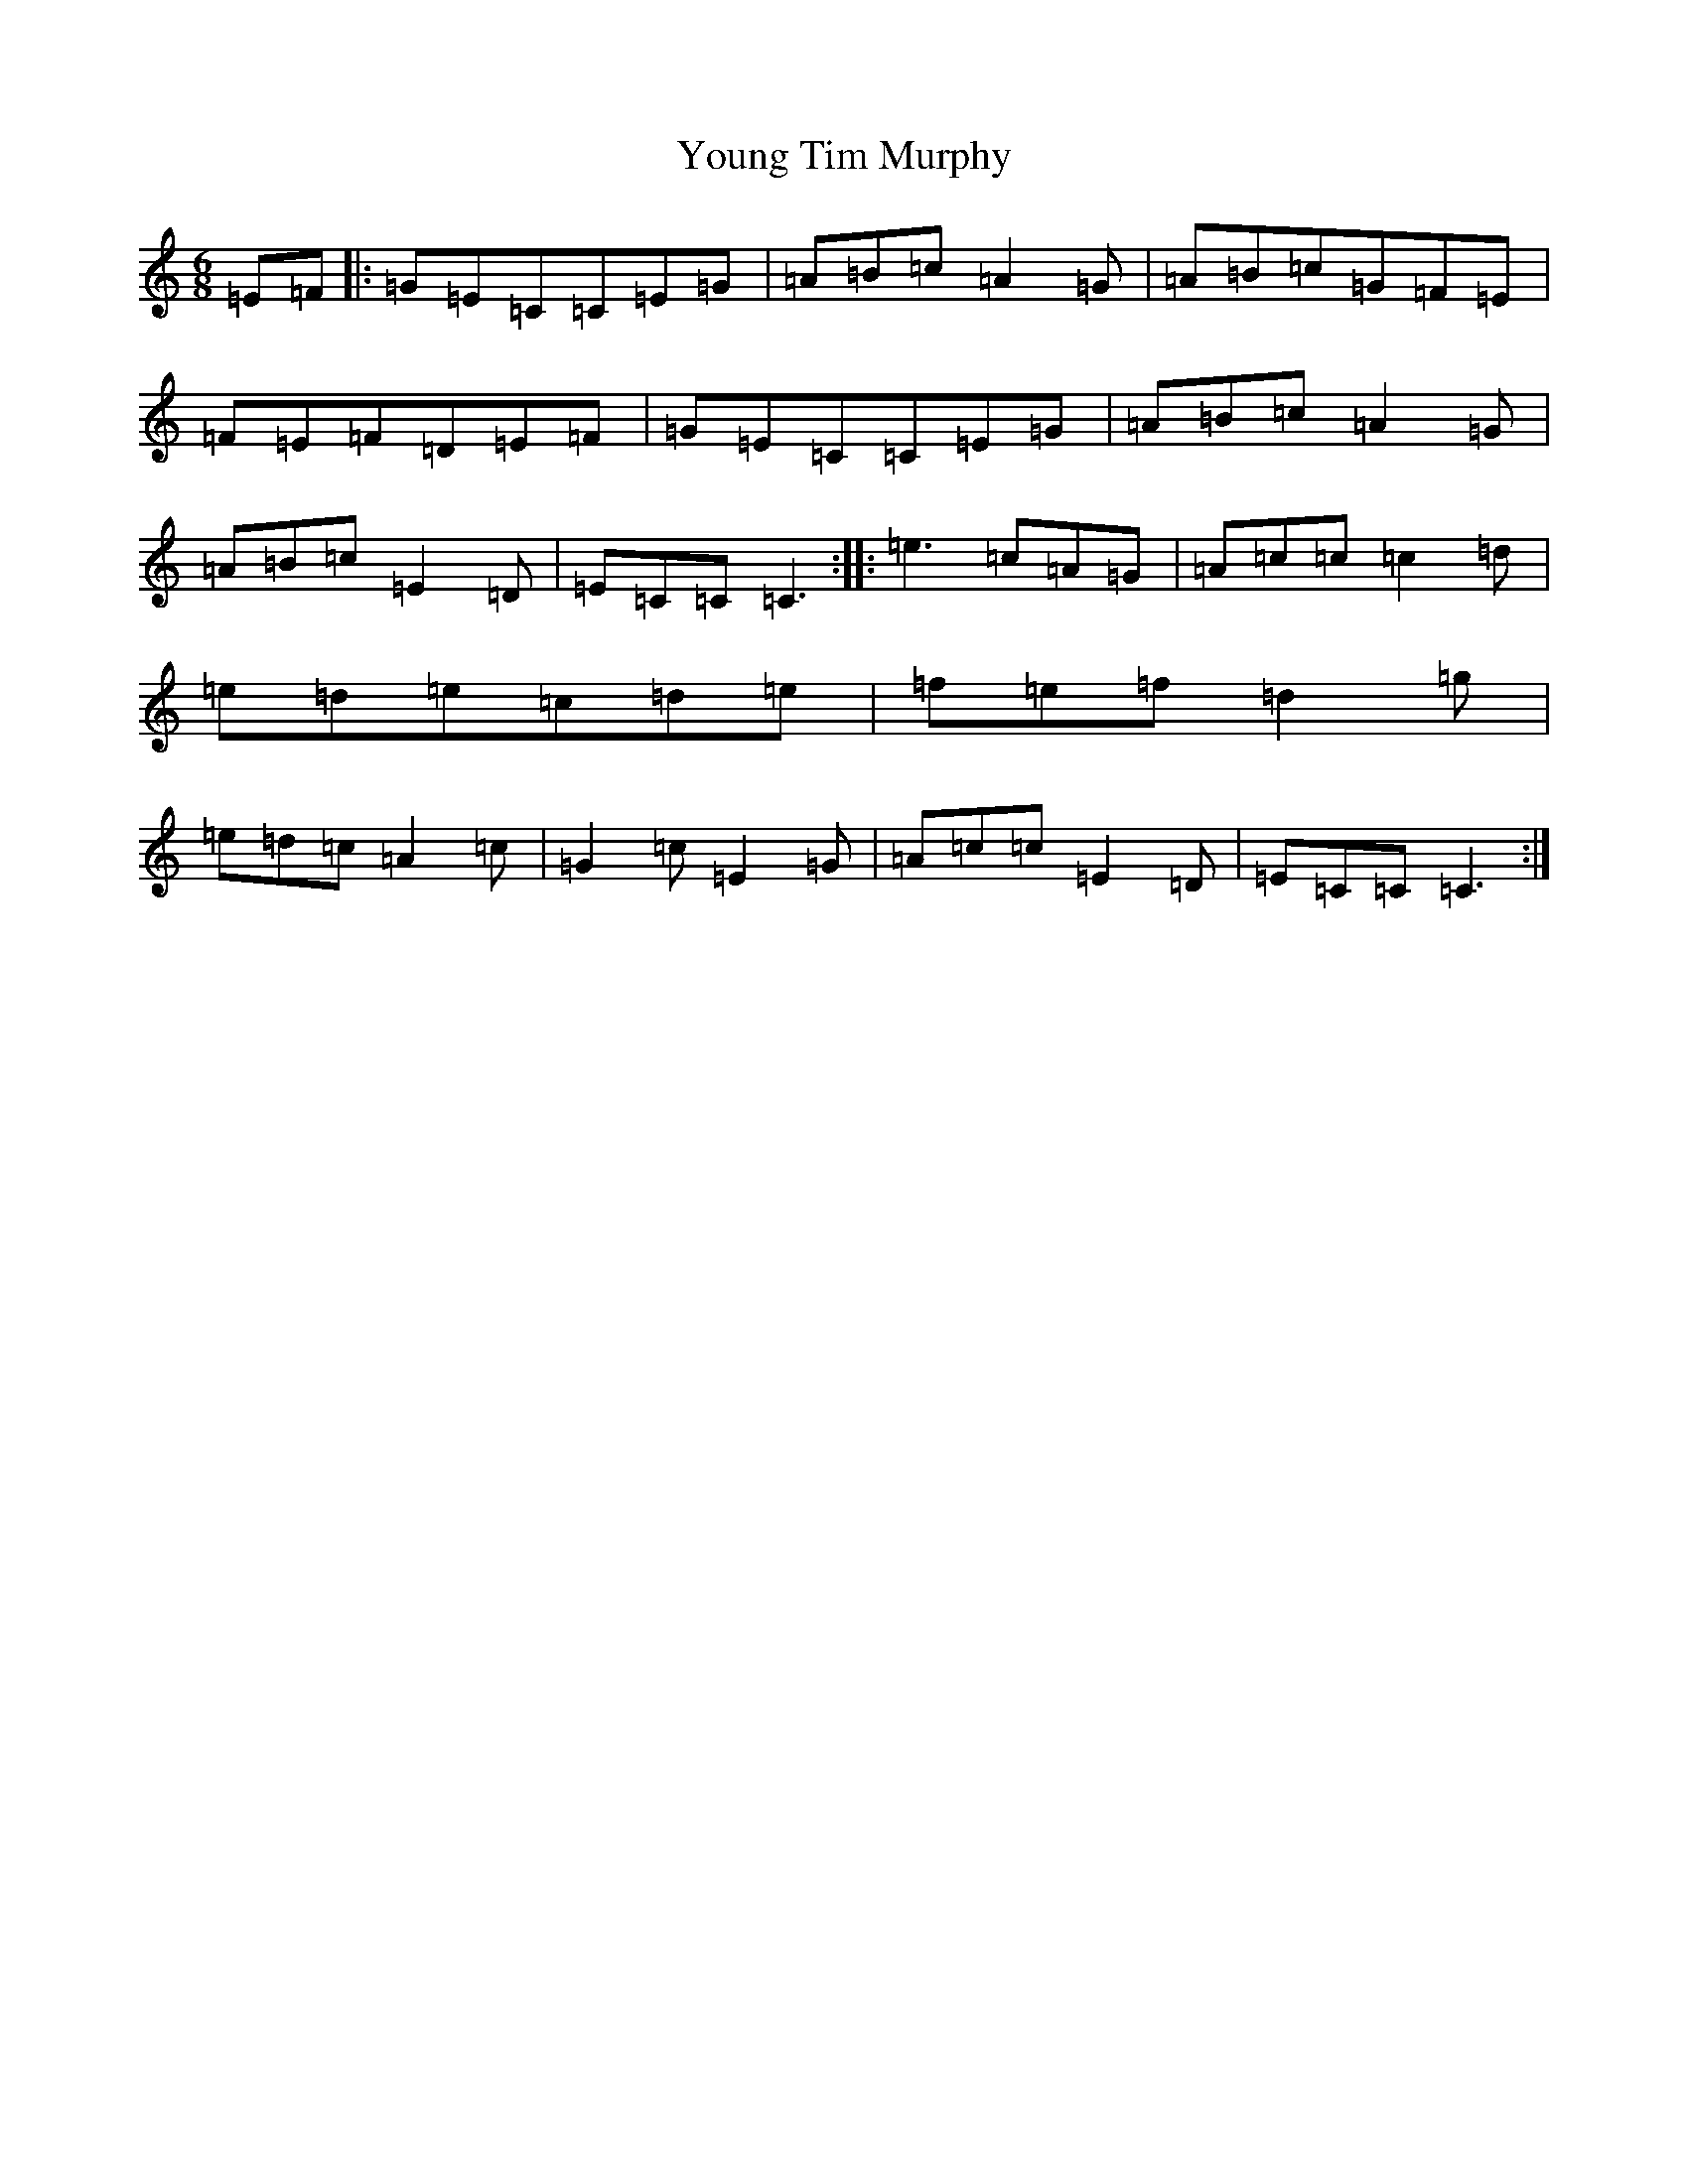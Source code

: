 X: 22892
T: Young Tim Murphy
S: https://thesession.org/tunes/4322#setting4322
Z: D Major
R: jig
M: 6/8
L: 1/8
K: C Major
=E=F|:=G=E=C=C=E=G|=A=B=c=A2=G|=A=B=c=G=F=E|=F=E=F=D=E=F|=G=E=C=C=E=G|=A=B=c=A2=G|=A=B=c=E2=D|=E=C=C=C3:||:=e3=c=A=G|=A=c=c=c2=d|=e=d=e=c=d=e|=f=e=f=d2=g|=e=d=c=A2=c|=G2=c=E2=G|=A=c=c=E2=D|=E=C=C=C3:|